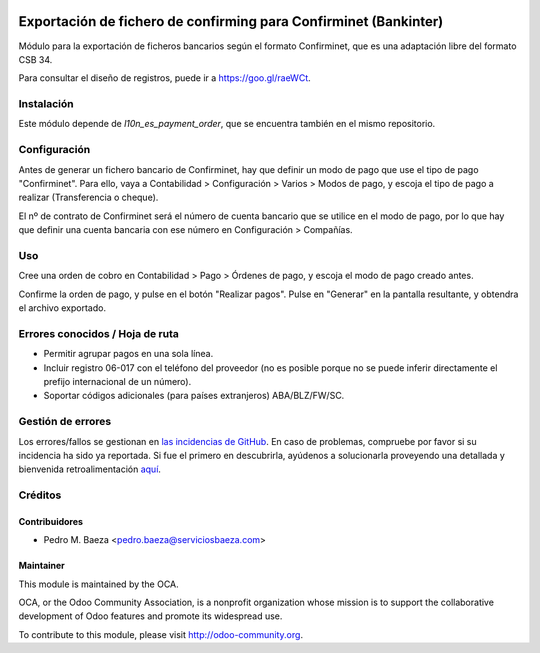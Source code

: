 .. image:: https://img.shields.io/badge/licence-AGPL--3-blue.svg
   :target: http://www.gnu.org/licenses/agpl-3.0-standalone.html
   :alt: License: AGPL-3

=================================================================
Exportación de fichero de confirming para Confirminet (Bankinter)
=================================================================

Módulo para la exportación de ficheros bancarios según el formato Confirminet,
que es una adaptación libre del formato CSB 34.

Para consultar el diseño de registros, puede ir a https://goo.gl/raeWCt.

Instalación
===========

Este módulo depende de *l10n_es_payment_order*, que se encuentra también en el
mismo repositorio.

Configuración
=============

Antes de generar un fichero bancario de Confirminet, hay que definir un modo de
pago que use el tipo de pago "Confirminet". Para ello, vaya a Contabilidad >
Configuración > Varios > Modos de pago, y escoja el tipo de pago a realizar
(Transferencia o cheque).

El nº de contrato de Confirminet será el número de cuenta bancario que se
utilice en el modo de pago, por lo que hay que definir una cuenta bancaria con
ese número en Configuración > Compañías.

Uso
===

Cree una orden de cobro en Contabilidad > Pago > Órdenes de pago, y escoja
el modo de pago creado antes.

Confirme la orden de pago, y pulse en el botón "Realizar pagos". Pulse en
"Generar" en la pantalla resultante, y obtendra el archivo exportado.

.. image:: https://odoo-community.org/website/image/ir.attachment/5784_f2813bd/datas
   :alt: Try me on Runbot
   :target: https://runbot.odoo-community.org/runbot/189/8.0

Errores conocidos / Hoja de ruta
================================

* Permitir agrupar pagos en una sola línea.
* Incluir registro 06-017 con el teléfono del proveedor (no es posible porque
  no se puede inferir directamente el prefijo internacional de un número).
* Soportar códigos adicionales (para países extranjeros) ABA/BLZ/FW/SC.

Gestión de errores
==================

Los errores/fallos se gestionan en `las incidencias de GitHub <https://github.com/OCA/
l10n-spain/issues>`_.
En caso de problemas, compruebe por favor si su incidencia ha sido ya
reportada. Si fue el primero en descubrirla, ayúdenos a solucionarla proveyendo
una detallada y bienvenida retroalimentación
`aquí <https://github.com/OCA/
l10n-spain/issues/new?body=m%f3dulo:%20
l10_es_payment_order_confirminet%0Aversi%f3n:%20
8.0%0A%0A**Pasos%20para%20reproducirlo**%0A-%20...%0A%0A**Comportamiento%20actual**%0A%0A**Comportamiento%20esperado**>`_.

Créditos
========

Contribuidores
--------------

* Pedro M. Baeza <pedro.baeza@serviciosbaeza.com>

Maintainer
----------

.. image:: http://odoo-community.org/logo.png
   :alt: Odoo Community Association
   :target: http://odoo-community.org

This module is maintained by the OCA.

OCA, or the Odoo Community Association, is a nonprofit organization whose
mission is to support the collaborative development of Odoo features and
promote its widespread use.

To contribute to this module, please visit http://odoo-community.org.


